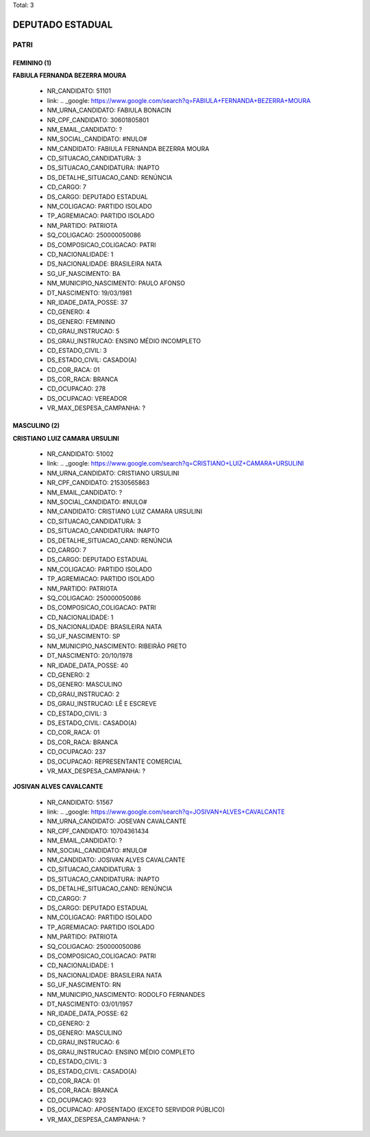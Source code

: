 Total: 3

DEPUTADO ESTADUAL
=================

PATRI
-----

FEMININO (1)
............

**FABIULA FERNANDA BEZERRA MOURA**

  - NR_CANDIDATO: 51101
  - link: .. _google: https://www.google.com/search?q=FABIULA+FERNANDA+BEZERRA+MOURA
  - NM_URNA_CANDIDATO: FABIULA BONACIN
  - NR_CPF_CANDIDATO: 30601805801
  - NM_EMAIL_CANDIDATO: ?
  - NM_SOCIAL_CANDIDATO: #NULO#
  - NM_CANDIDATO: FABIULA FERNANDA BEZERRA MOURA
  - CD_SITUACAO_CANDIDATURA: 3
  - DS_SITUACAO_CANDIDATURA: INAPTO
  - DS_DETALHE_SITUACAO_CAND: RENÚNCIA
  - CD_CARGO: 7
  - DS_CARGO: DEPUTADO ESTADUAL
  - NM_COLIGACAO: PARTIDO ISOLADO
  - TP_AGREMIACAO: PARTIDO ISOLADO
  - NM_PARTIDO: PATRIOTA
  - SQ_COLIGACAO: 250000050086
  - DS_COMPOSICAO_COLIGACAO: PATRI
  - CD_NACIONALIDADE: 1
  - DS_NACIONALIDADE: BRASILEIRA NATA
  - SG_UF_NASCIMENTO: BA
  - NM_MUNICIPIO_NASCIMENTO: PAULO AFONSO
  - DT_NASCIMENTO: 19/03/1981
  - NR_IDADE_DATA_POSSE: 37
  - CD_GENERO: 4
  - DS_GENERO: FEMININO
  - CD_GRAU_INSTRUCAO: 5
  - DS_GRAU_INSTRUCAO: ENSINO MÉDIO INCOMPLETO
  - CD_ESTADO_CIVIL: 3
  - DS_ESTADO_CIVIL: CASADO(A)
  - CD_COR_RACA: 01
  - DS_COR_RACA: BRANCA
  - CD_OCUPACAO: 278
  - DS_OCUPACAO: VEREADOR
  - VR_MAX_DESPESA_CAMPANHA: ?


MASCULINO (2)
.............

**CRISTIANO LUIZ CAMARA URSULINI**

  - NR_CANDIDATO: 51002
  - link: .. _google: https://www.google.com/search?q=CRISTIANO+LUIZ+CAMARA+URSULINI
  - NM_URNA_CANDIDATO: CRISTIANO URSULINI
  - NR_CPF_CANDIDATO: 21530565863
  - NM_EMAIL_CANDIDATO: ?
  - NM_SOCIAL_CANDIDATO: #NULO#
  - NM_CANDIDATO: CRISTIANO LUIZ CAMARA URSULINI
  - CD_SITUACAO_CANDIDATURA: 3
  - DS_SITUACAO_CANDIDATURA: INAPTO
  - DS_DETALHE_SITUACAO_CAND: RENÚNCIA
  - CD_CARGO: 7
  - DS_CARGO: DEPUTADO ESTADUAL
  - NM_COLIGACAO: PARTIDO ISOLADO
  - TP_AGREMIACAO: PARTIDO ISOLADO
  - NM_PARTIDO: PATRIOTA
  - SQ_COLIGACAO: 250000050086
  - DS_COMPOSICAO_COLIGACAO: PATRI
  - CD_NACIONALIDADE: 1
  - DS_NACIONALIDADE: BRASILEIRA NATA
  - SG_UF_NASCIMENTO: SP
  - NM_MUNICIPIO_NASCIMENTO: RIBEIRÃO PRETO
  - DT_NASCIMENTO: 20/10/1978
  - NR_IDADE_DATA_POSSE: 40
  - CD_GENERO: 2
  - DS_GENERO: MASCULINO
  - CD_GRAU_INSTRUCAO: 2
  - DS_GRAU_INSTRUCAO: LÊ E ESCREVE
  - CD_ESTADO_CIVIL: 3
  - DS_ESTADO_CIVIL: CASADO(A)
  - CD_COR_RACA: 01
  - DS_COR_RACA: BRANCA
  - CD_OCUPACAO: 237
  - DS_OCUPACAO: REPRESENTANTE COMERCIAL
  - VR_MAX_DESPESA_CAMPANHA: ?


**JOSIVAN ALVES CAVALCANTE**

  - NR_CANDIDATO: 51567
  - link: .. _google: https://www.google.com/search?q=JOSIVAN+ALVES+CAVALCANTE
  - NM_URNA_CANDIDATO: JOSEVAN CAVALCANTE
  - NR_CPF_CANDIDATO: 10704361434
  - NM_EMAIL_CANDIDATO: ?
  - NM_SOCIAL_CANDIDATO: #NULO#
  - NM_CANDIDATO: JOSIVAN ALVES CAVALCANTE
  - CD_SITUACAO_CANDIDATURA: 3
  - DS_SITUACAO_CANDIDATURA: INAPTO
  - DS_DETALHE_SITUACAO_CAND: RENÚNCIA
  - CD_CARGO: 7
  - DS_CARGO: DEPUTADO ESTADUAL
  - NM_COLIGACAO: PARTIDO ISOLADO
  - TP_AGREMIACAO: PARTIDO ISOLADO
  - NM_PARTIDO: PATRIOTA
  - SQ_COLIGACAO: 250000050086
  - DS_COMPOSICAO_COLIGACAO: PATRI
  - CD_NACIONALIDADE: 1
  - DS_NACIONALIDADE: BRASILEIRA NATA
  - SG_UF_NASCIMENTO: RN
  - NM_MUNICIPIO_NASCIMENTO: RODOLFO FERNANDES
  - DT_NASCIMENTO: 03/01/1957
  - NR_IDADE_DATA_POSSE: 62
  - CD_GENERO: 2
  - DS_GENERO: MASCULINO
  - CD_GRAU_INSTRUCAO: 6
  - DS_GRAU_INSTRUCAO: ENSINO MÉDIO COMPLETO
  - CD_ESTADO_CIVIL: 3
  - DS_ESTADO_CIVIL: CASADO(A)
  - CD_COR_RACA: 01
  - DS_COR_RACA: BRANCA
  - CD_OCUPACAO: 923
  - DS_OCUPACAO: APOSENTADO (EXCETO SERVIDOR PÚBLICO)
  - VR_MAX_DESPESA_CAMPANHA: ?

